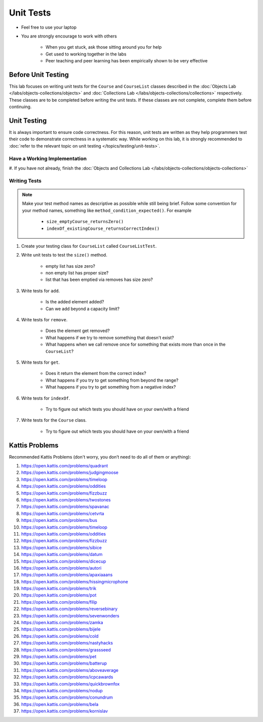 **********
Unit Tests
**********

* Feel free to use your laptop
* You are strongly encourage to work with others

    * When you get stuck, ask those sitting around you for help
    * Get used to working together in the labs
    * Peer teaching and peer learning has been empirically shown to be very effective


Before Unit Testing
===================

This lab focuses on writing unit tests for the ``Course`` and ``CourseList`` classes described in the
:doc:`Objects Lab </labs/objects-collections/objects>` and
:doc:`Collections Lab </labs/objects-collections/collections>` respectively. These classes are to be completed before
writing the unit tests. If these classes are not complete, complete them before continuing.


Unit Testing
============

It is always important to ensure code correctness. For this reason, unit tests are written as they help programmers test
their code to demonstrate correctness in a systematic way. While working on this lab, it is strongly recommended to
:doc:`refer to the relevant topic on unit testing </topics/testing/unit-tests>`.



Have a Working Implementation
-----------------------------

#. If you have not already, finish the
:doc:`Objects and Collections Lab </labs/objects-collections/objects-collections>`


Writing Tests
-------------

.. note::

    Make your test method names as descriptive as possible while still being brief. Follow some convention for your
    method names, something like ``method_condition_expected()``. For example

        * ``size_emptyCourse_returnsZero()``
        * ``indexOf_existingCourse_returnsCorrectIndex()``


#. Create your testing class for ``CourseList`` called ``CourseListTest``.

#. Write unit tests to test the ``size()`` method.

    * empty list has size zero?
    * non empty list has proper size?
    * list that has been emptied via removes has size zero?

#. Write tests for ``add``.

    * Is the added element added?
    * Can we add beyond a capacity limit?

#. Write tests for ``remove``.

    * Does the element get removed?
    * What happens if we try to remove something that doesn't exist?
    * What happens when we call remove once for something that exists more than once in the ``CourseList``?

#. Write tests for ``get``.

    * Does it return the element from the correct index?
    * What happens if you try to get something from beyond the range?
    * What happens if you try to get something from a negative index?


#. Write tests for ``indexOf``.

    * Try to figure out which tests you should have on your own/with a friend

#. Write tests for the ``Course`` class.

    * Try to figure out which tests you should have on your own/with a friend


Kattis Problems
===============

Recommended Kattis Problems (don't worry, you don’t need to do all of them or anything):

#. https://open.kattis.com/problems/quadrant
#. https://open.kattis.com/problems/judgingmoose
#. https://open.kattis.com/problems/timeloop
#. https://open.kattis.com/problems/oddities
#. https://open.kattis.com/problems/fizzbuzz
#. https://open.kattis.com/problems/twostones
#. https://open.kattis.com/problems/spavanac
#. https://open.kattis.com/problems/cetvrta
#. https://open.kattis.com/problems/bus
#. https://open.kattis.com/problems/timeloop
#. https://open.kattis.com/problems/oddities
#. https://open.kattis.com/problems/fizzbuzz
#. https://open.kattis.com/problems/sibice
#. https://open.kattis.com/problems/datum
#. https://open.kattis.com/problems/dicecup
#. https://open.kattis.com/problems/autori
#. https://open.kattis.com/problems/apaxiaaans
#. https://open.kattis.com/problems/hissingmicrophone
#. https://open.kattis.com/problems/trik
#. https://open.kattis.com/problems/pot
#. https://open.kattis.com/problems/filip
#. https://open.kattis.com/problems/reversebinary
#. https://open.kattis.com/problems/sevenwonders
#. https://open.kattis.com/problems/zamka
#. https://open.kattis.com/problems/bijele
#. https://open.kattis.com/problems/cold
#. https://open.kattis.com/problems/nastyhacks
#. https://open.kattis.com/problems/grassseed
#. https://open.kattis.com/problems/pet
#. https://open.kattis.com/problems/batterup
#. https://open.kattis.com/problems/aboveaverage
#. https://open.kattis.com/problems/icpcawards
#. https://open.kattis.com/problems/quickbrownfox
#. https://open.kattis.com/problems/nodup
#. https://open.kattis.com/problems/conundrum
#. https://open.kattis.com/problems/bela
#. https://open.kattis.com/problems/kornislav